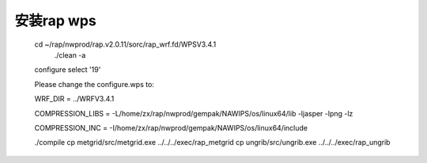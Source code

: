 安装rap wps
============

        cd ~/rap/nwprod/rap.v2.0.11/sorc/rap_wrf.fd/WPSV3.4.1
		./clean -a
        configure
        select '19'

        Please change the configure.wps  to:

        WRF_DIR                 =       ../WRFV3.4.1

        COMPRESSION_LIBS    = -L/home/zx/rap/nwprod/gempak/NAWIPS/os/linux64/lib -ljasper -lpng -lz

        COMPRESSION_INC     = -I/home/zx/rap/nwprod/gempak/NAWIPS/os/linux64/include

        ./compile
        cp metgrid/src/metgrid.exe ../../../exec/rap_metgrid
        cp ungrib/src/ungrib.exe ../../../exec/rap_ungrib
